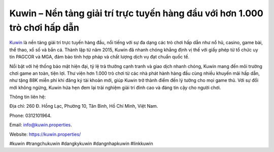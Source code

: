 Kuwin – Nền tảng giải trí trực tuyến hàng đầu với hơn 1.000 trò chơi hấp dẫn
===================================

`Kuwin <https://kuwin.properties/>`_ là nền tảng giải trí trực tuyến hàng đầu, nổi tiếng với sự đa dạng các trò chơi hấp dẫn như nổ hũ, casino, game bài, thể thao, xổ số và bắn cá. Thành lập từ năm 2015, Kuwin đã nhanh chóng khẳng định vị thế với giấy phép từ tổ chức uy tín PAGCOR và MGA, đảm bảo tính hợp pháp và chất lượng dịch vụ đạt chuẩn quốc tế. 

Nổi bật với hệ thống bảo mật hiện đại, tỷ lệ trả thưởng cạnh tranh và giao dịch nhanh chóng, Kuwin mang đến môi trường chơi game an toàn, tiện lợi. Thư viện hơn 1.000 trò chơi từ các nhà phát hành hàng đầu cùng nhiều khuyến mãi hấp dẫn, như tặng 88K miễn phí khi đăng ký tài khoản mới, giúp Kuwin trở thành điểm đến lý tưởng cho mọi game thủ. Với sự đổi mới không ngừng, Kuwin hứa hẹn đem lại trải nghiệm giải trí đỉnh cao và đáng tin cậy cho người chơi.

Thông tin liên hệ: 

Địa chỉ: 260 Đ. Hồng Lạc, Phường 10, Tân Bình, Hồ Chí Minh, Việt Nam. 

Phone: 0312101964. 

Email: info@kuwin.properties. 

Website: https://kuwin.properties/ 

#kuwin #trangchukuwin #dangkykuwin #dangnhapkuwin #linkkuwin
